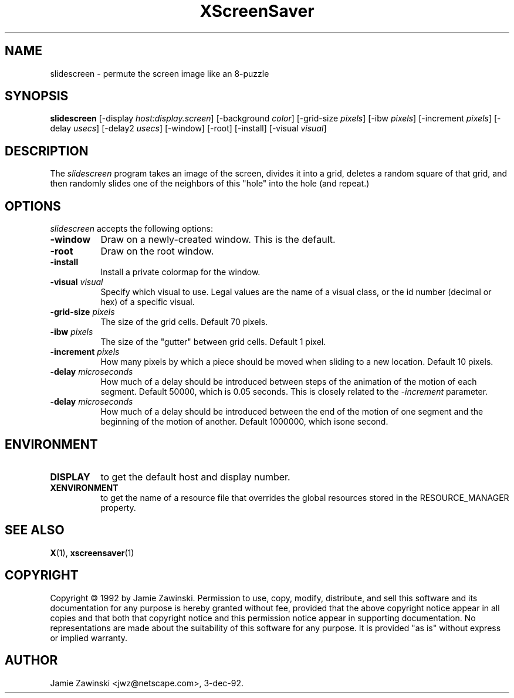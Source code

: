 .TH XScreenSaver 1 "3-dec-92" "X Version 11"
.SH NAME
slidescreen - permute the screen image like an 8-puzzle
.SH SYNOPSIS
.B slidescreen
[\-display \fIhost:display.screen\fP] [\-background \fIcolor\fP] [\-grid-size \fIpixels\fP] [\-ibw \fIpixels\fP] [\-increment \fIpixels\fP] [\-delay \fIusecs\fP] [\-delay2 \fIusecs\fP] [\-window] [\-root] [\-install] [\-visual \fIvisual\fP]
.SH DESCRIPTION
The \fIslidescreen\fP program takes an image of the screen, divides it into
a grid, deletes a random square of that grid, and then randomly slides 
one of the neighbors of this "hole" into the hole (and repeat.)
.SH OPTIONS
.I slidescreen
accepts the following options:
.TP 8
.B \-window
Draw on a newly-created window.  This is the default.
.TP 8
.B \-root
Draw on the root window.
.TP 8
.B \-install
Install a private colormap for the window.
.TP 8
.B \-visual \fIvisual\fP
Specify which visual to use.  Legal values are the name of a visual class,
or the id number (decimal or hex) of a specific visual.
.TP 8
.B \-grid-size \fIpixels\fP
The size of the grid cells.  Default 70 pixels.
.TP 8
.B \-ibw \fIpixels\fP
The size of the "gutter" between grid cells.  Default 1 pixel.
.TP 8
.B \-increment \fIpixels\fP
How many pixels by which a piece should be moved when sliding to a new 
location.  Default 10 pixels.
.TP 8
.B \-delay \fImicroseconds\fP
How much of a delay should be introduced between steps of the animation of
the motion of each segment.  Default 50000, which is 0.05 seconds.  This
is closely related to the \fI\-increment\fP parameter.
.TP 8
.B \-delay \fImicroseconds\fP
How much of a delay should be introduced between the end of the motion of
one segment and the beginning of the motion of another.  Default 1000000,
which isone second.
.SH ENVIRONMENT
.PP
.TP 8
.B DISPLAY
to get the default host and display number.
.TP 8
.B XENVIRONMENT
to get the name of a resource file that overrides the global resources
stored in the RESOURCE_MANAGER property.
.SH SEE ALSO
.BR X (1),
.BR xscreensaver (1)
.SH COPYRIGHT
Copyright \(co 1992 by Jamie Zawinski.  Permission to use, copy, modify, 
distribute, and sell this software and its documentation for any purpose is 
hereby granted without fee, provided that the above copyright notice appear 
in all copies and that both that copyright notice and this permission notice
appear in supporting documentation.  No representations are made about the 
suitability of this software for any purpose.  It is provided "as is" without
express or implied warranty.
.SH AUTHOR
Jamie Zawinski <jwz@netscape.com>, 3-dec-92.
